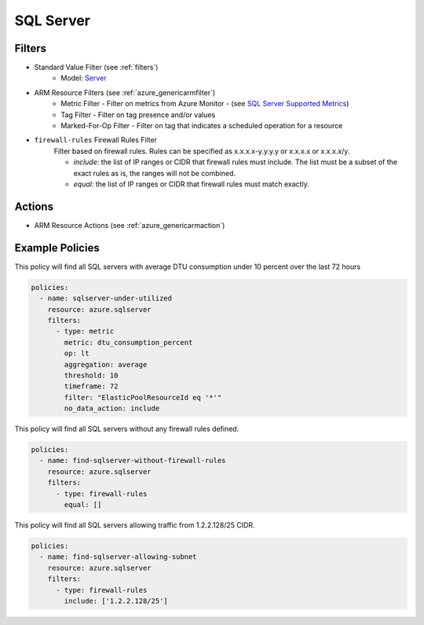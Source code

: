 .. _azure_sqlserver:

SQL Server
==========

Filters
-------
- Standard Value Filter (see :ref:`filters`)
      - Model: `Server <https://docs.microsoft.com/en-us/python/api/azure.mgmt.sql.models.server?view=azure-python>`_
- ARM Resource Filters (see :ref:`azure_genericarmfilter`)
    - Metric Filter - Filter on metrics from Azure Monitor - (see `SQL Server Supported Metrics <https://docs.microsoft.com/en-us/azure/monitoring-and-diagnostics/monitoring-supported-metrics#microsoftsqlservers/>`_)
    - Tag Filter - Filter on tag presence and/or values
    - Marked-For-Op Filter - Filter on tag that indicates a scheduled operation for a resource

- ``firewall-rules`` Firewall Rules Filter
    Filter based on firewall rules. Rules can be specified as x.x.x.x-y.y.y.y or x.x.x.x or x.x.x.x/y.

    - `include`: the list of IP ranges or CIDR that firewall rules must include. The list must be a subset of the exact rules as is, the ranges will not be combined.
    - `equal`: the list of IP ranges or CIDR that firewall rules must match exactly.

    .. c7n-schema:: azure.sqlserver.filters.firewall-rules


Actions
-------
- ARM Resource Actions (see :ref:`azure_genericarmaction`)

Example Policies
----------------
This policy will find all SQL servers with average DTU consumption under 10 percent over the last 72 hours

.. code-block:: yaml

    policies:
      - name: sqlserver-under-utilized
        resource: azure.sqlserver
        filters:
          - type: metric
            metric: dtu_consumption_percent
            op: lt
            aggregation: average
            threshold: 10
            timeframe: 72
            filter: "ElasticPoolResourceId eq '*'"
            no_data_action: include

This policy will find all SQL servers without any firewall rules defined.

.. code-block:: yaml

    policies:
      - name: find-sqlserver-without-firewall-rules
        resource: azure.sqlserver
        filters:
          - type: firewall-rules
            equal: []

This policy will find all SQL servers allowing traffic from 1.2.2.128/25 CIDR.

.. code-block:: yaml

    policies:
      - name: find-sqlserver-allowing-subnet
        resource: azure.sqlserver
        filters:
          - type: firewall-rules
            include: ['1.2.2.128/25']
